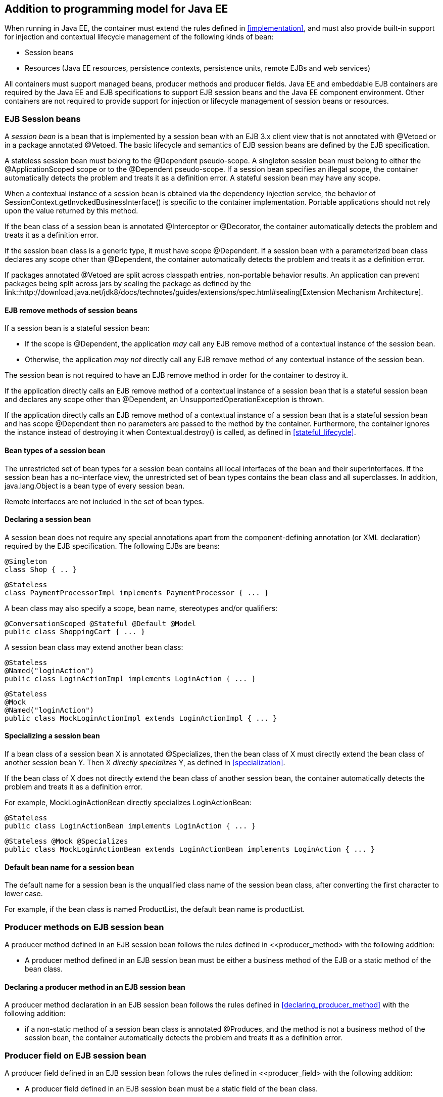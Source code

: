 [[implementation_ee]]

== Addition to programming model for Java EE

When running in Java EE, the container must extend the rules defined in <<implementation>>, and must also provide built-in support for injection and contextual lifecycle management of the following kinds of bean:

* Session beans
* Resources (Java EE resources, persistence contexts, persistence units, remote EJBs and web services)

All containers must support managed beans, producer methods and producer fields. Java EE and embeddable EJB containers are required by the Java EE and EJB specifications to support EJB session beans and the Java EE component environment. Other containers are not required to provide support for injection or lifecycle management of session beans or resources.

[[session_beans]]

=== EJB Session beans

A _session bean_ is a bean that is implemented by a session bean with an EJB 3.x client view that is not annotated with +@Vetoed+ or in a package annotated +@Vetoed+. The basic lifecycle and semantics of EJB session beans are defined by the EJB specification.

A stateless session bean must belong to the +@Dependent+ pseudo-scope. A singleton session bean must belong to either the +@ApplicationScoped+ scope or to the +@Dependent+ pseudo-scope. If a session bean specifies an illegal scope, the container automatically detects the problem and treats it as a definition error. A stateful session bean may have any scope.

When a contextual instance of a session bean is obtained via the dependency injection service, the behavior of +SessionContext.getInvokedBusinessInterface()+ is specific to the container implementation. Portable applications should not rely upon the value returned by this method.

If the bean class of a session bean is annotated +@Interceptor+ or +@Decorator+, the container automatically detects the problem and treats it as a definition error.

If the session bean class is a generic type, it must have scope +@Dependent+. If a session bean with a parameterized bean class declares any scope other than +@Dependent+, the container automatically detects the problem and treats it as a definition error.

If packages annotated +@Vetoed+ are split across classpath entries, non-portable behavior results. An application can prevent packages being split across jars by sealing the package as defined by the link::http://download.java.net/jdk8/docs/technotes/guides/extensions/spec.html#sealing[Extension Mechanism Architecture].

[[session_bean_ejb_remove_method]]

==== EJB remove methods of session beans

If a session bean is a stateful session bean:

* If the scope is +@Dependent+, the application _may_ call any EJB remove method of a contextual instance of the session bean.
* Otherwise, the application _may not_ directly call any EJB remove method of any contextual instance of the session bean.

The session bean is not required to have an EJB remove method in order for the container to destroy it.

If the application directly calls an EJB remove method of a contextual instance of a session bean that is a stateful session bean and declares any scope other than +@Dependent+, an +UnsupportedOperationException+ is thrown.

If the application directly calls an EJB remove method of a contextual instance of a session bean that is a stateful session bean and has scope +@Dependent+ then no parameters are passed to the method by the container. Furthermore, the container ignores the instance instead of destroying it when +Contextual.destroy()+ is called, as defined in <<stateful_lifecycle>>.

[[session_bean_types]]

==== Bean types of a session bean

The unrestricted set of bean types for a session bean contains all local interfaces of the bean and their superinterfaces. If the session bean has a no-interface view, the unrestricted set of bean types contains the bean class and all superclasses. In addition, +java.lang.Object+ is a bean type of every session bean.

Remote interfaces are not included in the set of bean types.

[[declaring_session_bean]]

==== Declaring a session bean

A session bean does not require any special annotations apart from the component-defining annotation (or XML declaration) required by the EJB specification. The following EJBs are beans:

[source, java]
----
@Singleton
class Shop { .. }
----

[source, java]
----
@Stateless
class PaymentProcessorImpl implements PaymentProcessor { ... }
----

A bean class may also specify a scope, bean name, stereotypes and/or qualifiers:

[source, java]
----
@ConversationScoped @Stateful @Default @Model
public class ShoppingCart { ... }
----

A session bean class may extend another bean class:

[source, java]
----
@Stateless
@Named("loginAction")
public class LoginActionImpl implements LoginAction { ... }
----

[source, java]
----
@Stateless
@Mock
@Named("loginAction")
public class MockLoginActionImpl extends LoginActionImpl { ... }
----

[[specialize_session_bean]]

==== Specializing a session bean

If a bean class of a session bean X is annotated +@Specializes+, then the bean class of X must directly extend the bean class of another session bean Y. Then X _directly specializes_ Y, as defined in <<specialization>>.

If the bean class of X does not directly extend the bean class of another session bean, the container automatically detects the problem and treats it as a definition error.

For example, +MockLoginActionBean+ directly specializes +LoginActionBean+:

[source, java]
----
@Stateless
public class LoginActionBean implements LoginAction { ... }
----

[source, java]
----
@Stateless @Mock @Specializes
public class MockLoginActionBean extends LoginActionBean implements LoginAction { ... }
----

[[session_bean_name]]

==== Default bean name for a session bean

The default name for a session bean is the unqualified class name of the session bean class, after converting the first character to lower case.

For example, if the bean class is named +ProductList+, the default bean name is +productList+.

[[producer_method_ee]]

=== Producer methods on EJB session bean

A producer method defined in an EJB session bean follows the rules defined in <<producer_method> with the following addition:

* A producer method defined in an EJB session bean must be either a business method of the EJB or a static method of the bean class.

[[declaring_producer_method_ee]]

==== Declaring a producer method in an EJB session bean

A producer method declaration in an EJB session bean follows the rules defined in <<declaring_producer_method>> with the following addition:

* if a non-static method of a session bean class is annotated +@Produces+, and the method is not a business method of the session bean, the container automatically detects the problem and treats it as a definition error.

[[producer_field_ee]]

=== Producer field on EJB session bean

A producer field defined in an EJB session bean follows the rules defined in <<producer_field> with the following addition:

* A producer field defined in an EJB session bean must be a static field of the bean class.

[[declaring_producer_field_ee]]

==== Declaring a producer field in an EJB session bean

A producer field declaration in an EJB session bean follows the rules defined in <<declaring_producer_field>> with the following addition:

* If a non-static field of an EJB session bean class is annotated +@Produces+, the container automatically detects the problem and treats it as a definition error.

[[disposer_method_ee]]

=== Disposer methods on EJB session bean

A disposer method defined in an EJB session bean follows the rules defined in <<disposer_method> with the following addition:

* A disposer method defined in an EJB session bean must be either a business method of the EJB or a static method of the bean class.

[[declaring_disposer_method_ee]]

==== Declaring a disposer method

A disposer method declaration in an EJB session bean follows the rules defined in <<declaring_disposer_method>> with the following addition:

* If a non-static method of an EJB session bean class has a parameter annotated +@Disposes+, and the method is not a business method of the session bean, the container automatically detects the problem and treats it as a definition error.

[[javaee_components]]

=== Java EE components

Most Java EE components support injection and interception, as defined in the Java Platform, Enterprise Edition Specification 7, table EE.5-1, but are not considered beans (as defined by this specification). EJBs, as defined in <<session_beans>> are an exception.

The instance used by the container to service an invocation of a Java EE component will not be the same instance obtained when using +@Inject+, instantiated by the container to invoke a producer method, observer method or disposer method, or instantiated by the container to access the value of a producer field. It is recommended that Java EE components should not define observer methods, producer methods, producer fields or disposer methods. It is safe to annotate Java EE components with +@Vetoed+ to prevent them being considered beans.

[[resources]]

=== Resources

A _resource_ is a bean that represents a reference to a resource, persistence context, persistence unit, remote EJB or web service in the Java EE component environment.

By declaring a resource, we enable an object from the Java EE component environment to be injected by specifying only its type and qualifiers at the injection point. For example, if +@CustomerDatabase+ is a qualifier:

[source, java]
----
@Inject @CustomerDatabase Datasource customerData;
----

[source, java]
----
@Inject @CustomerDatabase EntityManager customerDatabaseEntityManager;
----

[source, java]
----
@Inject @CustomerDatabase EntityManagerFactory customerDatabaseEntityManagerFactory;
----

[source, java]
----
@Inject PaymentService remotePaymentService;
----

The container is not required to support resources with scope other than +@Dependent+. Portable applications should not define resources with any scope other than +@Dependent+.

A resource may not have a bean name.

[[declaring_resource]]

==== Declaring a resource

A resource may be declared by specifying a Java EE component environment injection annotation as part of a producer field declaration. The producer field may be static.

* For a Java EE resource, +@Resource+ must be specified.
* For a persistence context, +@PersistenceContext+ must be specified.
* For a persistence unit, +@PersistenceUnit+ must be specified.
* For a remote EJB, +@EJB+ must be specified.
* For a web service, +@WebServiceRef+ must be specified.


The injection annotation specifies the metadata needed to obtain the resource, entity manager, entity manager factory, remote EJB instance or web service reference from the component environment.

[source, java]
----
@Produces @WebServiceRef(lookup="java:app/service/PaymentService")
PaymentService paymentService;
----

[source, java]
----
@Produces @EJB(ejbLink="../their.jar#PaymentService")
PaymentService paymentService;
----

[source, java]
----
@Produces @Resource(lookup="java:global/env/jdbc/CustomerDatasource")
@CustomerDatabase Datasource customerDatabase;
----

[source, java]
----
@Produces @PersistenceContext(unitName="CustomerDatabase")
@CustomerDatabase EntityManager customerDatabasePersistenceContext;
----

[source, java]
----
@Produces @PersistenceUnit(unitName="CustomerDatabase")
@CustomerDatabase EntityManagerFactory customerDatabasePersistenceUnit;
----

The bean type and qualifiers of the resource are determined by the producer field declaration.

If the producer field declaration specifies a bean name, the container automatically detects the problem and treats it as a definition error.

If the matching object in the Java EE component environment is not of the same type as the producer field declaration, the container automatically detects the problem and treats it as a definition error.

[[resource_types]]

==== Bean types of a resource

The unrestricted set of bean types of a resource is determined by the declared type of the producer field, as specified by <<producer_field_types>>.

[[additional_builtin_beans]]

=== Additional built-in beans

A Java EE or embeddable EJB container must provide the following built-in beans, all of which have qualifier +@Default+:

* a bean with bean type +javax.transaction.UserTransaction+, allowing injection of a reference to the JTA +UserTransaction+, and
* a bean with bean type +javax.security.Principal+, allowing injection of a +Principal+ representing the current caller identity.


A servlet container must provide the following built-in beans, all of which have qualifier +@Default+:

* a bean with bean type +javax.servlet.http.HttpServletRequest+, allowing injection of a reference to the +HttpServletRequest+
* a bean with bean type +javax.servlet.http.HttpSession+, allowing injection of a reference to the +HttpSession+,
* a bean with bean type +javax.servlet.ServletContext+, allowing injection of a reference to the +ServletContext+,


These beans are passivation capable dependencies, as defined in <<passivation_capable_dependency>>.

If a Java EE component class has an injection point of type +UserTransaction+ and qualifier +@Default+, and may not validly make use of the JTA +UserTransaction+ according to the Java EE platform specification, the container automatically detects the problem and treats it as a definition error.


[[initializer_methods_ee]]

=== Initializer methods on EJB session beans

An initializer method defined in an EJB session bean follow the rules defined in <<initializer_methods> with the following addition:

* An intializer method defined in an EJB session bean is _not_ required to be a business method of the session bean.

[[new_ee]]

=== +@New+ qualified beans in Java EE

When running in Java EE, the container must extend the rules defined for managed beans in <<new>> to EJB session beans.
